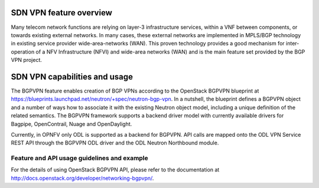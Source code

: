 .. This work is licensed under a Creative Commons Attribution 4.0 International License.
.. http://creativecommons.org/licenses/by/4.0
.. (c) Tim Irnich, (tim.irnich@ericsson.com) and others

SDN VPN feature overview
========================
.. Describe the specific features and how it is realised in the scenario in a brief manner
.. to ensure the user understand the context for the user guide instructions to follow.

Many telecom network functions are relying on layer-3 infrastructure services, within a VNF
between components, or towards existing external networks. In many cases, these external
networks are implemented in MPLS/BGP technology in existing service provider wide-area-networks (WAN).
This proven technology provides a good mechanism for inter-operation of a NFV Infrastructure (NFVI)
and wide-area networks (WAN) and is the main feature set provided by the BGP VPN project.

SDN VPN capabilities and usage
==============================
.. Describe the specific capabilities and usage for <XYZ> feature.
.. Provide enough information that a user will be able to operate the feature on a deployed scenario.

The BGPVPN feature enables creation of BGP VPNs according to the OpenStack
BGPVPN blueprint at https://blueprints.launchpad.net/neutron/+spec/neutron-bgp-vpn.
In a nutshell, the blueprint defines a BGPVPN object and a number of ways
how to associate it with the existing Neutron object model, including a unique
definition of the related semantics. The BGPVPN framework supports a backend
driver model with currently available drivers for Bagpipe, OpenContrail, Nuage
and OpenDaylight.

Currently, in OPNFV only ODL is supported as a backend for BGPVPN. API calls are
mapped onto the ODL VPN Service REST API through the BGPVPN ODL driver and the
ODL Neutron Northbound module.

Feature and API usage guidelines and example
--------------------------------------------
.. Describe with examples how to use specific features, provide API examples and details required to
.. operate the feature on the platform.

For the details of using OpenStack BGPVPN API, please refer to the documentation
at http://docs.openstack.org/developer/networking-bgpvpn/.


